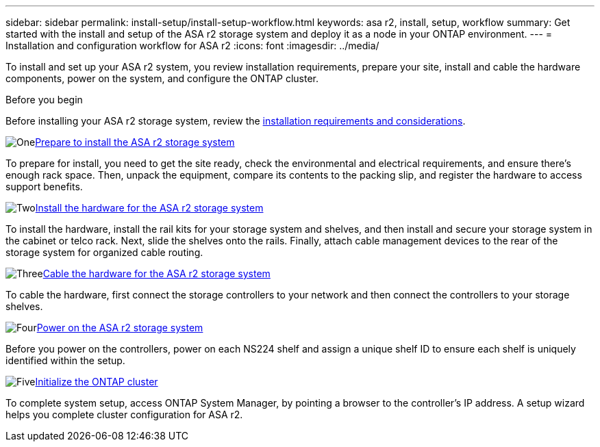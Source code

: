 ---
sidebar: sidebar
permalink: install-setup/install-setup-workflow.html
keywords: asa r2, install, setup, workflow
summary: Get started with the install and setup of the ASA r2 storage system and deploy it as a node in your ONTAP environment.
---
= Installation and configuration workflow for ASA r2
:icons: font
:imagesdir: ../media/

[.lead]
To install and set up your ASA r2 system, you review installation requirements, prepare your site, install and cable the hardware components, power on the system, and configure the ONTAP cluster.

.Before you begin
Before installing your ASA r2 storage system, review the link:install-setup-requirements.html[installation requirements and considerations].

.image:https://raw.githubusercontent.com/NetAppDocs/common/main/media/number-1.png[One]link:prepare-hardware.html[Prepare to install the ASA r2 storage system]
[role="quick-margin-para"]
To prepare for install, you need to get the site ready, check the environmental and electrical requirements, and ensure there's enough rack space. Then, unpack the equipment, compare its contents to the packing slip, and register the hardware to access support benefits.

.image:https://raw.githubusercontent.com/NetAppDocs/common/main/media/number-2.png[Two]link:deploy-hardware.html[Install the hardware for the ASA r2 storage system]
[role="quick-margin-para"]
To install the hardware, install the rail kits for your storage system and shelves, and then install and secure your storage system in the cabinet or telco rack. Next, slide the shelves onto the rails. Finally, attach cable management devices to the rear of the storage system for organized cable routing.

.image:https://raw.githubusercontent.com/NetAppDocs/common/main/media/number-3.png[Three]link:cable-hardware.html[Cable the hardware for the ASA r2 storage system]
[role="quick-margin-para"]
To cable the hardware, first connect the storage controllers to your network and then connect the controllers to your storage shelves.

.image:https://raw.githubusercontent.com/NetAppDocs/common/main/media/number-4.png[Four]link:power-on-hardware.html[Power on the ASA r2 storage system]
[role="quick-margin-para"]
Before you power on the controllers, power on each NS224 shelf and assign a unique shelf ID to ensure each shelf is uniquely identified within the setup.

.image:https://raw.githubusercontent.com/NetAppDocs/common/main/media/number-5.png[Five]link:initialize-ontap-cluster.html[Initialize the ONTAP cluster]
[role="quick-margin-para"]
To complete system setup, access ONTAP System Manager, by pointing a browser to the controller's IP address. A setup wizard helps you complete cluster configuration for ASA r2.